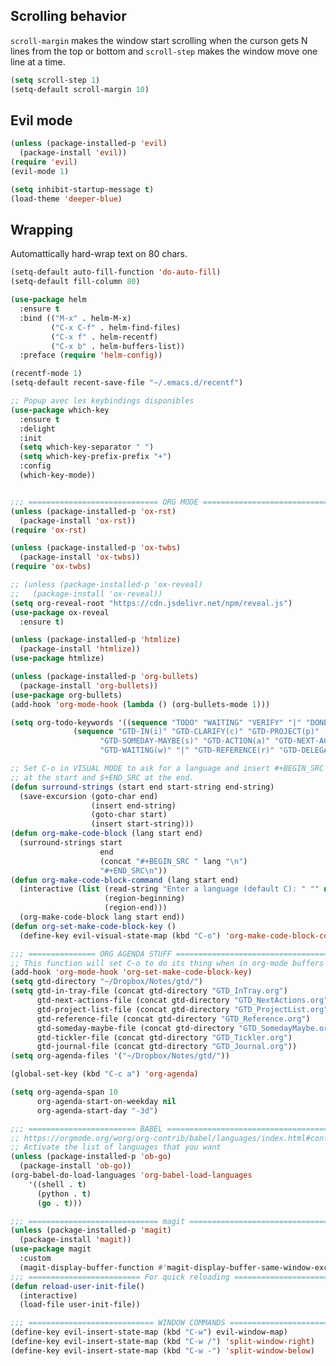
** Scrolling behavior
=scroll-margin= makes the window start scrolling when the curson gets N lines
from the top or bottom and =scroll-step= makes the window move one line at a time.
#+BEGIN_SRC emacs-lisp
(setq scroll-step 1)
(setq-default scroll-margin 10)
#+end_src

** Evil mode
#+begin_src emacs-lisp
(unless (package-installed-p 'evil)
  (package-install 'evil))
(require 'evil)
(evil-mode 1)
#+end_src

#+begin_src emacs-lisp
(setq inhibit-startup-message t)
(load-theme 'deeper-blue)
#+end_src

** Wrapping

Automattically hard-wrap text on 80 chars.
#+begin_src emacs-lisp
(setq-default auto-fill-function 'do-auto-fill)
(setq-default fill-column 80)
#+end_src

#+begin_src emacs-lisp
(use-package helm
  :ensure t
  :bind (("M-x" . helm-M-x)
         ("C-x C-f" . helm-find-files)
         ("C-x f" . helm-recentf)
         ("C-x b" . helm-buffers-list))
  :preface (require 'helm-config))
#+end_src

#+begin_src emacs-lisp
(recentf-mode 1)
(setq-default recent-save-file "~/.emacs.d/recentf")  
#+end_src

#+begin_src emacs-lisp
;; Popup avec les keybindings disponibles
(use-package which-key
  :ensure t
  :delight
  :init
  (setq which-key-separator " ")
  (setq which-key-prefix-prefix "+")
  :config
  (which-key-mode))
#+end_src

#+begin_src emacs-lisp

;;; ============================= ORG MODE ==========================================
(unless (package-installed-p 'ox-rst)
  (package-install 'ox-rst))
(require 'ox-rst)

(unless (package-installed-p 'ox-twbs)
  (package-install 'ox-twbs))
(require 'ox-twbs)

;; (unless (package-installed-p 'ox-reveal)
;;   (package-install 'ox-reveal))
(setq org-reveal-root "https://cdn.jsdelivr.net/npm/reveal.js")
(use-package ox-reveal
  :ensure t)

(unless (package-installed-p 'htmlize)
  (package-install 'htmlize))
(use-package htmlize)

(unless (package-installed-p 'org-bullets)
  (package-install 'org-bullets))
(use-package org-bullets)
(add-hook 'org-mode-hook (lambda () (org-bullets-mode 1)))

(setq org-todo-keywords '((sequence "TODO" "WAITING" "VERIFY" "|" "DONE")
			  (sequence "GTD-IN(i)" "GTD-CLARIFY(c)" "GTD-PROJECT(p)"
				    "GTD-SOMEDAY-MAYBE(s)" "GTD-ACTION(a)" "GTD-NEXT-ACTION(n)"
				    "GTD-WAITING(w)" "|" "GTD-REFERENCE(r)" "GTD-DELEGATED(g)" "GTD-DONE(d)")))

;; Set C-o in VISUAL MODE to ask for a language and insert #+BEGIN_SRC $lang\n
;; at the start and $+END_SRC at the end.
(defun surround-strings (start end start-string end-string)
  (save-excursion (goto-char end)
                  (insert end-string)
                  (goto-char start)
                  (insert start-string)))
(defun org-make-code-block (lang start end)
  (surround-strings start
                    end
                    (concat "#+BEGIN_SRC " lang "\n")
                    "#+END_SRC\n"))
(defun org-make-code-block-command (lang start end)
  (interactive (list (read-string "Enter a language (default C): " "" nil "c")
                     (region-beginning)
                     (region-end)))
  (org-make-code-block lang start end))
(defun org-set-make-code-block-key ()
  (define-key evil-visual-state-map (kbd "C-o") 'org-make-code-block-command))
#+end_src

#+begin_src emacs-lisp
;;; =============== ORG AGENDA STUFF ===========================================
;; This function will set C-o to do its thing when in org-mode buffers
(add-hook 'org-mode-hook 'org-set-make-code-block-key)
(setq gtd-directory "~/Dropbox/Notes/gtd/")
(setq gtd-in-tray-file (concat gtd-directory "GTD_InTray.org")
      gtd-next-actions-file (concat gtd-directory "GTD_NextActions.org")
      gtd-project-list-file (concat gtd-directory "GTD_ProjectList.org")
      gtd-reference-file (concat gtd-directory "GTD_Reference.org")
      gtd-someday-maybe-file (concat gtd-directory "GTD_SomedayMaybe.org")
      gtd-tickler-file (concat gtd-directory "GTD_Tickler.org")
      gtd-journal-file (concat gtd-directory "GTD_Journal.org"))
(setq org-agenda-files '("~/Dropbox/Notes/gtd/"))

(global-set-key (kbd "C-c a") 'org-agenda)

(setq org-agenda-span 10
      org-agenda-start-on-weekday nil
      org-agenda-start-day "-3d")

#+end_src

#+begin_src emacs-lisp
;;; ======================== BABEL ==============================================
;; https://orgmode.org/worg/org-contrib/babel/languages/index.html#configure
;; Activate the list of languages that you want
(unless (package-installed-p 'ob-go)
  (package-install 'ob-go))
(org-babel-do-load-languages 'org-babel-load-languages
    '((shell . t)
      (python . t)
      (go . t)))

#+end_src

#+begin_src emacs-lisp
;;; ============================= magit =========================================
(unless (package-installed-p 'magit)
  (package-install 'magit))
(use-package magit
  :custom
  (magit-display-buffer-function #'magit-display-buffer-same-window-except-diff-v1))
;;; ========================= For quick reloading ===============================
(defun reload-user-init-file()
  (interactive)
  (load-file user-init-file))

#+end_src

#+begin_src emacs-lisp
;;; ============================ WINDOW COMMANDS ================================
(define-key evil-insert-state-map (kbd "C-w") evil-window-map)
(define-key evil-insert-state-map (kbd "C-w /") 'split-window-right)
(define-key evil-insert-state-map (kbd "C-w -") 'split-window-below)
#+END_SRC
